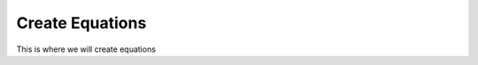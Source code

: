============================
Create Equations
============================

This is where we will create equations